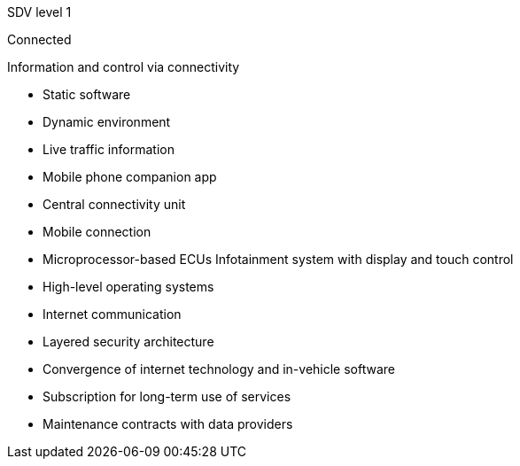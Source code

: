 
// tag::Lvl[]
[.lvl]#SDV level 1#
// end::Lvl[]

// tag::Lvlname[]
Connected
// end::Lvlname[]

// tag::Experience[]
Information and control via connectivity
// end::Experience[]

// tag::Adaptability[]
* Static software
* Dynamic environment
// end::Adaptability[]

// tag::Examples[]
* Live traffic information
* Mobile phone companion app
// end::Examples[]

// tag::EEarchEnablers[]
* Central connectivity unit
* Mobile connection
* Microprocessor-based ECUs
Infotainment system with display and touch control
// end::EEarchEnablers[]

// tag::SWarchEnablers[]
* High-level operating systems
* Internet communication
* Layered security architecture
// end::SWarchEnablers[]

// tag::DevEnablers[]
* Convergence of internet technology and in-vehicle software
// end::DevEnablers[]

// tag::BizEnablers[]
* Subscription for long-term use of services
* Maintenance contracts with data providers
// end::BizEnablers[]
